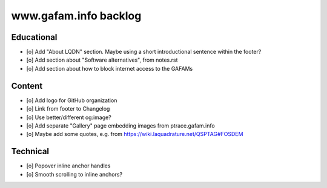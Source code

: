 ######################
www.gafam.info backlog
######################


***********
Educational
***********

- [o] Add "About LQDN" section. Maybe using a short introductional sentence within the footer?
- [o] Add section about "Software alternatives", from notes.rst
- [o] Add section about how to block internet access to the GAFAMs


*******
Content
*******

- [o] Add logo for GitHub organization
- [o] Link from footer to Changelog
- [o] Use better/different og:image?
- [o] Add separate "Gallery" page embedding images from ptrace.gafam.info
- [o] Maybe add some quotes, e.g. from https://wiki.laquadrature.net/QSPTAG#FOSDEM


*********
Technical
*********

- [o] Popover inline anchor handles
- [o] Smooth scrolling to inline anchors?
